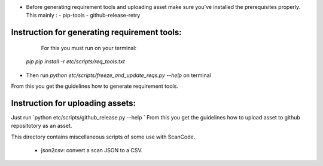 - Before generating requirement tools and uploading asset make sure you've installed the prerequisites properly. This mainly :
  - pip-tools
  - github-release-retry

Instruction for generating requirement tools:
============================================

  For this you must run on your terminal:
 
 `pip pip install -r etc/scripts/req_tools.txt`

- Then run `python etc/scripts/freeze_and_update_reqs.py --help` on terminal
From this you get the guidelines how to generate requirement tools.

Instruction for uploading assets:
================================

Just run `python etc/scripts/github_release.py --help `
From this you get the guidelines how to upload asset to github repositotory as an asset.

This directory contains miscellaneous scripts of some use with ScanCode.

    - json2csv: convert a scan JSON to a CSV.
